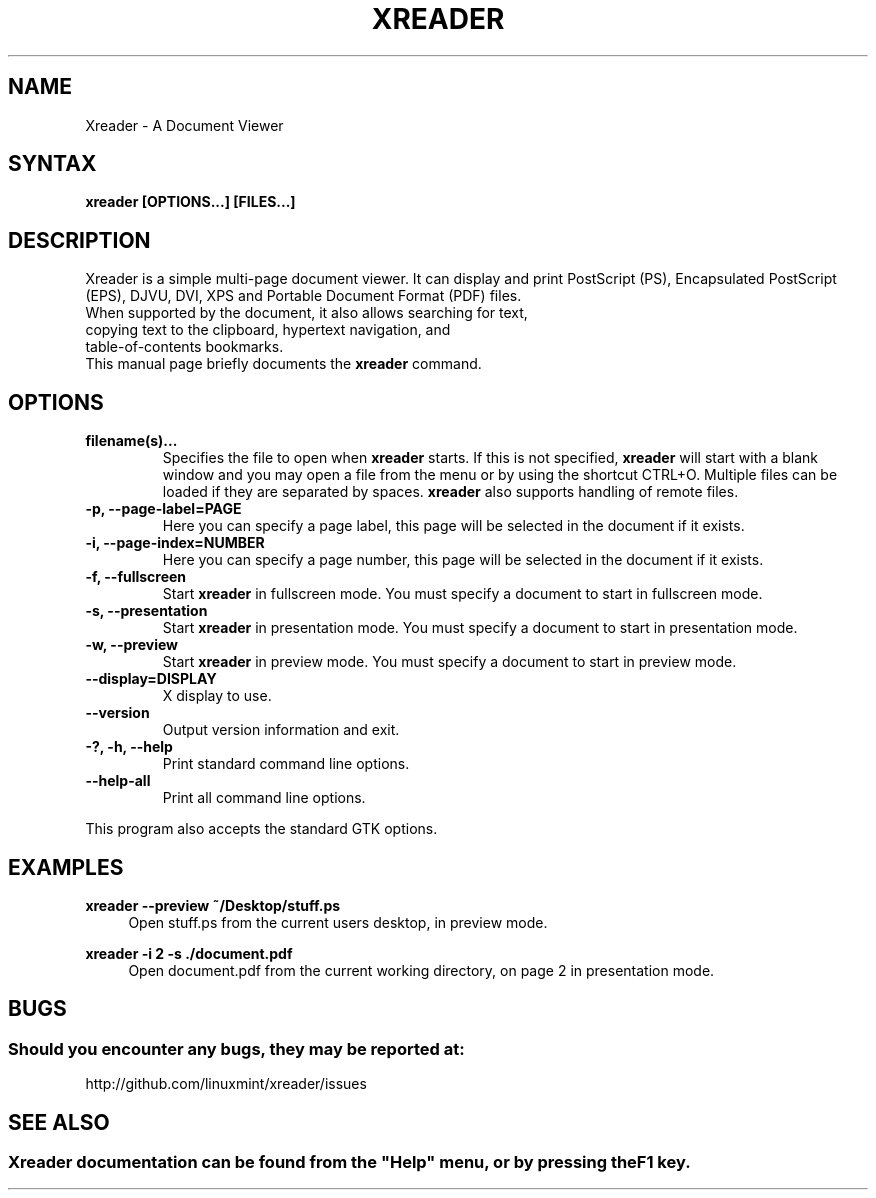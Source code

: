 .\" Man page for Xreader
.TH XREADER 1 "8 February 2016"
.\" Please adjust this date when revising the manpage.
.\"
.SH "NAME"
Xreader \- A Document Viewer
.SH "SYNTAX"
.B xreader [OPTIONS...] [FILES...]
.SH "DESCRIPTION"
Xreader is a simple multi-page document viewer. It can display and print PostScript (PS), Encapsulated PostScript (EPS), DJVU, DVI, XPS and Portable Document Format (PDF) files.
.TP
When supported by the document, it also allows searching for text, copying text to the clipboard, hypertext navigation, and table-of-contents bookmarks.
.TP
This manual page briefly documents the \fBxreader\fR command.

.SH "OPTIONS"
.TP
\fBfilename(s)...\fR
Specifies the file to open when \fBxreader\fR starts. If this is not specified, \fBxreader\fR will start with a blank window and you may open a file from the menu or by using the shortcut CTRL+O. Multiple files can be loaded if they are separated by spaces. \fBxreader\fR also supports handling of remote files.
.TP
\fB\-p, \-\-page\-label=PAGE\fR
Here you can specify a page label, this page will be selected in the document if it exists.
.TP
\fB\-i, \-\-page\-index=NUMBER\fR
Here you can specify a page number, this page will be selected in the document if it exists.
.TP
\fB\-f, \-\-fullscreen\fR
Start \fBxreader\fR in fullscreen mode. You must specify a document to start in fullscreen mode.
.TP
\fB\-s, \-\-presentation\fR
Start \fBxreader\fR in presentation mode. You must specify a document to start in presentation mode.
.TP
\fB\-w, \-\-preview\fR
Start \fBxreader\fR in preview mode. You must specify a document to start in preview mode.
.TP
\fB\-\-display=DISPLAY\fR
X display to use.
.TP
\fB\-\-version\fR
Output version information and exit.
.TP
\fB\-?, \-h, \-\-help\fR
Print standard command line options.
.TP
\fB\-\-help\-all\fR
Print all command line options.
.P
This program also accepts the standard GTK options.

.SH "EXAMPLES"
\fBxreader \-\-preview ~/Desktop/stuff.ps\fR
.RS 4
Open stuff.ps from the current users desktop, in preview mode.
.RE
.PP
\fBxreader \-i 2 \-s ./document.pdf\fR
.RS 4
Open document.pdf from the current working directory, on page 2 in presentation mode.

.SH "BUGS"
.SS Should you encounter any bugs, they may be reported at:
http://github.com/linuxmint/xreader/issues

.SH "SEE ALSO"
.SS
Xreader documentation can be found from the "Help" menu, or by pressing the F1 key.
